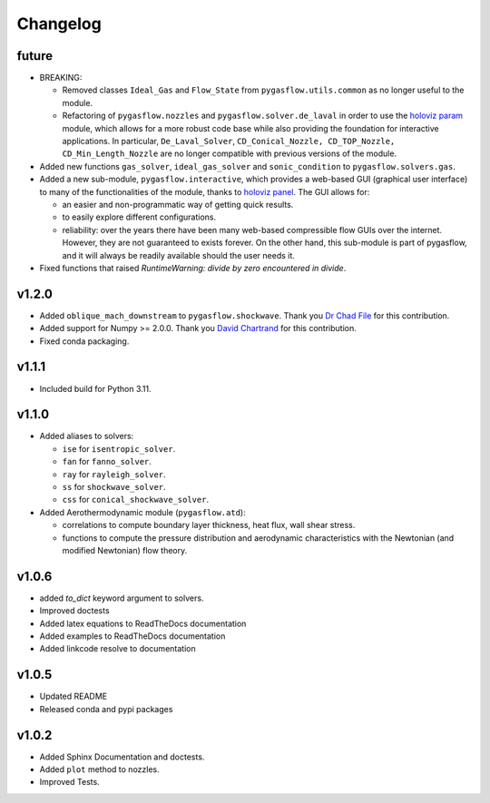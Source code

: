 Changelog
---------

future
======

* BREAKING:

  * Removed classes ``Ideal_Gas`` and ``Flow_State`` from
    ``pygasflow.utils.common`` as no longer useful to the module.
  * Refactoring of ``pygasflow.nozzles`` and ``pygasflow.solver.de_laval``
    in order to use the `holoviz param <https://param.holoviz.org/>`_ module,
    which allows for a more robust code base while also providing the
    foundation for interactive applications. In particular, ``De_Laval_Solver``,
    ``CD_Conical_Nozzle, CD_TOP_Nozzle, CD_Min_Length_Nozzle`` are no longer
    compatible with previous versions of the module.

* Added new functions ``gas_solver``, ``ideal_gas_solver`` and ``sonic_condition``
  to ``pygasflow.solvers.gas``.

* Added a new sub-module, ``pygasflow.interactive``, which provides
  a web-based GUI (graphical user interface) to many of the functionalities
  of the module, thanks to `holoviz panel <https://panel.holoviz.org/>`_.
  The GUI allows for:

  * an easier and non-programmatic way of getting quick results.
  * to easily explore different configurations.
  * reliability: over the years there have been many web-based compressible
    flow GUIs over the internet. However, they are not guaranteed to exists
    forever. On the other hand, this sub-module is part of pygasflow, and it
    will always be readily available should the user needs it.

* Fixed functions that raised *RuntimeWarning: divide by zero encountered
  in divide*.


v1.2.0
======

* Added ``oblique_mach_downstream`` to ``pygasflow.shockwave``.
  Thank you `Dr Chad File <https://github.com/archeryguru2000>`_ for this
  contribution.

* Added support for Numpy >= 2.0.0.
  Thank you `David Chartrand <https://github.com/DavidChartrand>`_ for this
  contribution.

* Fixed conda packaging.


v1.1.1
======

* Included build for Python 3.11.


v1.1.0
======

* Added aliases to solvers:

  * ``ise`` for ``isentropic_solver``.
  * ``fan`` for ``fanno_solver``.
  * ``ray`` for ``rayleigh_solver``.
  * ``ss`` for ``shockwave_solver``.
  * ``css`` for ``conical_shockwave_solver``.

* Added Aerothermodynamic module (``pygasflow.atd``):

  * correlations to compute boundary layer thickness, heat flux, wall
    shear stress.
  * functions to compute the pressure distribution and aerodynamic
    characteristics with the Newtonian (and modified Newtonian)
    flow theory.


v1.0.6
======

* added `to_dict` keyword argument to solvers.
* Improved doctests
* Added latex equations to ReadTheDocs documentation
* Added examples to ReadTheDocs documentation
* Added linkcode resolve to documentation


v1.0.5
======

* Updated README
* Released conda and pypi packages


v1.0.2
======

* Added Sphinx Documentation and doctests.
* Added ``plot`` method to nozzles.
* Improved Tests.
